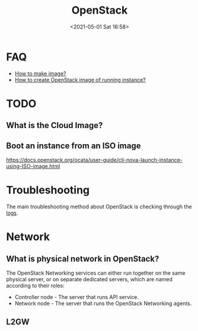 :PROPERTIES:
:ID:       29C3758F-BA4D-40E4-B7F0-4C51D3FFC830
:END:
#+HUGO_BASE_DIR: ../
#+TITLE: OpenStack
#+DATE: <2021-05-01 Sat 16:58>
#+HUGO_AUTO_SET_LASTMOD: t
#+HUGO_TAGS: openstack
#+HUGO_CATEGORIES: 
#+HUGO_DRAFT: false
* FAQ
- [[id:6FB8F918-F7D7-4BCF-8F81-FF21A792B7BA][How to make image?]]
- [[id:a561999f-8a25-4512-8839-683d6039c36d][How to create OpenStack image of running instance?]]
* TODO
** What is the Cloud Image?
** Boot an instance from an ISO image
https://docs.openstack.org/ocata/user-guide/cli-nova-launch-instance-using-ISO-image.html
* Troubleshooting
The main troubleshooting method about OpenStack is checking through the [[id:AAF7022E-1458-4C94-8B99-5871D3416FA9][logs]].
* Network
** What is physical network in OpenStack?
The OpenStack Networking services can either run together on the same physical
server, or on separate dedicated servers, which are named according to their
roles:
- Controller node - The server that runs API service.
- Network node - The server that runs the OpenStack Networking agents.
** L2GW
